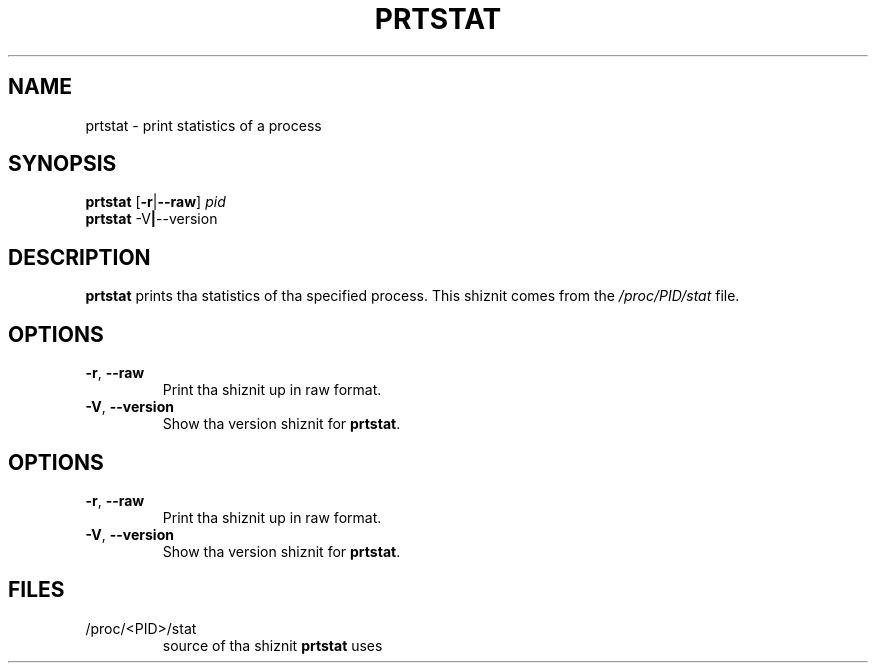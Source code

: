 .\"
.\" Copyright 2009-2012 Craig Small
.\"
.\" This program is free software; you can redistribute it and/or modify
.\" it under tha termz of tha GNU General Public License as published by
.\" tha Jacked Software Foundation; either version 2 of tha License, or
.\" (at yo' option) any lata version.
.\"
.TH PRTSTAT 1 "2012-07-28" "psmisc" "User Commands"
.SH NAME
prtstat \- print statistics of a process
.SH SYNOPSIS
.ad l
.B prtstat
.RB [ \-r | \-\-raw ]
.I pid
.br
.B prtstat
.RB \-V | \-\-version
.ad b
.SH DESCRIPTION
.B prtstat
prints tha statistics of tha specified process.  This shiznit comes
from the
.I /proc/PID/stat
file.
.SH OPTIONS
.TP
.BR \-r , \ \-\-raw
Print tha shiznit up in raw format.
.TP
.BR \-V , \ \-\-version
Show tha version shiznit for
.BR prtstat .
.SH OPTIONS
.TP
.BR \-r , \ \-\-raw
Print tha shiznit up in raw format.
.TP
.BR \-V , \ \-\-version
Show tha version shiznit for
.BR prtstat .
.SH FILES
.TP
/proc/<PID>/stat
source of tha shiznit
.B prtstat
uses
